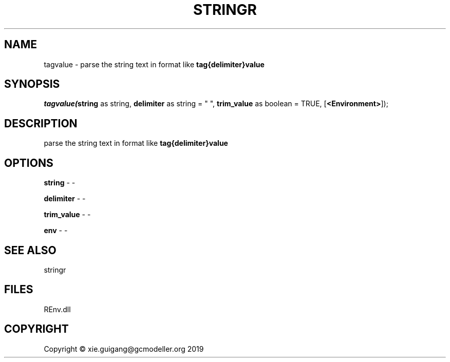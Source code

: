 .\" man page create by R# package system.
.TH STRINGR 1 2020-11-02 "tagvalue" "tagvalue"
.SH NAME
tagvalue \- parse the string text in format like \fBtag{delimiter}value\fR
.SH SYNOPSIS
\fItagvalue(\fBstring\fR as string, 
\fBdelimiter\fR as string = " ", 
\fBtrim_value\fR as boolean = TRUE, 
[\fB<Environment>\fR]);\fR
.SH DESCRIPTION
.PP
parse the string text in format like \fBtag{delimiter}value\fR
.PP
.SH OPTIONS
.PP
\fBstring\fB \fR\- -
.PP
.PP
\fBdelimiter\fB \fR\- -
.PP
.PP
\fBtrim_value\fB \fR\- -
.PP
.PP
\fBenv\fB \fR\- -
.PP
.SH SEE ALSO
stringr
.SH FILES
.PP
REnv.dll
.PP
.SH COPYRIGHT
Copyright © xie.guigang@gcmodeller.org 2019
